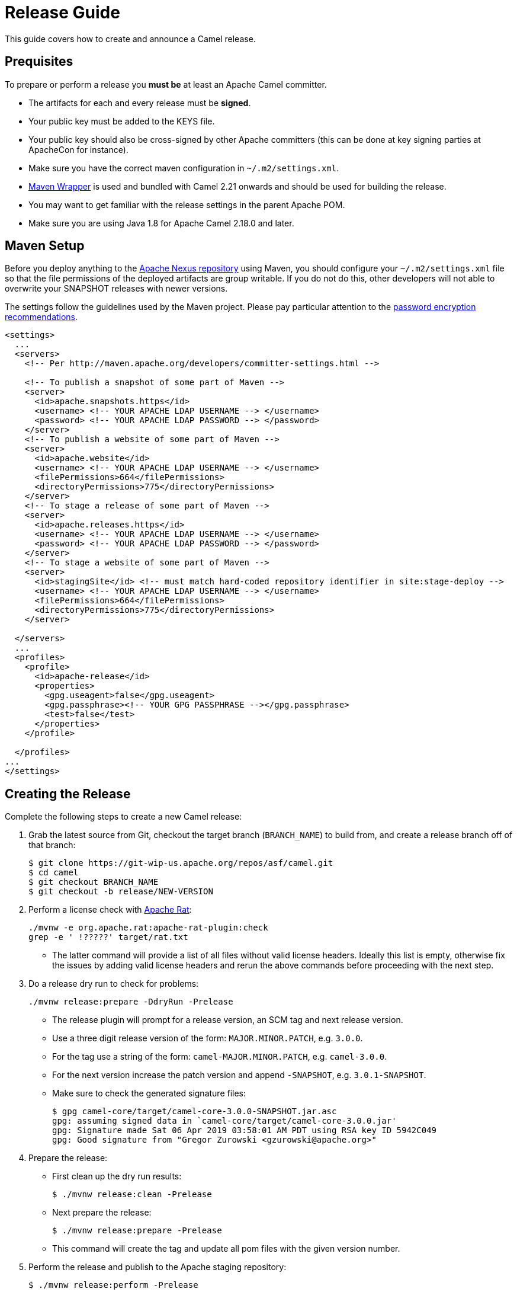 [[ReleaseGuide-ReleaseGuide]]
= Release Guide

This guide covers how to create and announce a Camel release.

[[ReleaseGuide-Prequisites]]
== Prequisites

To prepare or perform a release you *must be* at least an Apache Camel committer.

* The artifacts for each and every release must be *signed*.
* Your public key must be added to the KEYS file.
* Your public key should also be cross-signed by other Apache committers (this can be done at key signing parties at
ApacheCon for instance).
* Make sure you have the correct maven configuration in `~/.m2/settings.xml`.
* https://github.com/takari/maven-wrapper[Maven Wrapper] is used and bundled with Camel 2.21 onwards and should be used
for building the release.
* You may want to get familiar with the release settings in the parent Apache POM.
* Make sure you are using Java 1.8 for Apache Camel 2.18.0 and later.

[[ReleaseGuide-MavenSetup]]
== Maven Setup
Before you deploy anything to the https://repository.apache.org[Apache Nexus repository] using Maven, you should
configure your `~/.m2/settings.xml` file so that the file permissions of the deployed artifacts are group writable.
If you do not do this, other developers will not able to overwrite your SNAPSHOT releases with newer versions.

The settings follow the guidelines used by the Maven project. Please pay particular attention to the
http://maven.apache.org/guides/mini/guide-encryption.html[password encryption recommendations].

----
<settings>
  ...
  <servers>
    <!-- Per http://maven.apache.org/developers/committer-settings.html -->

    <!-- To publish a snapshot of some part of Maven -->
    <server>
      <id>apache.snapshots.https</id>
      <username> <!-- YOUR APACHE LDAP USERNAME --> </username>
      <password> <!-- YOUR APACHE LDAP PASSWORD --> </password>
    </server>
    <!-- To publish a website of some part of Maven -->
    <server>
      <id>apache.website</id>
      <username> <!-- YOUR APACHE LDAP USERNAME --> </username>
      <filePermissions>664</filePermissions>
      <directoryPermissions>775</directoryPermissions>
    </server>
    <!-- To stage a release of some part of Maven -->
    <server>
      <id>apache.releases.https</id>
      <username> <!-- YOUR APACHE LDAP USERNAME --> </username>
      <password> <!-- YOUR APACHE LDAP PASSWORD --> </password>
    </server>
    <!-- To stage a website of some part of Maven -->
    <server>
      <id>stagingSite</id> <!-- must match hard-coded repository identifier in site:stage-deploy -->
      <username> <!-- YOUR APACHE LDAP USERNAME --> </username>
      <filePermissions>664</filePermissions>
      <directoryPermissions>775</directoryPermissions>
    </server>

  </servers>
  ...
  <profiles>
    <profile>
      <id>apache-release</id>
      <properties>
        <gpg.useagent>false</gpg.useagent>
        <gpg.passphrase><!-- YOUR GPG PASSPHRASE --></gpg.passphrase>
        <test>false</test>
      </properties>
    </profile>

  </profiles>
...
</settings>
----

[[ReleaseGuide-CreatingTheRelease-Camel]]
== Creating the Release

Complete the following steps to create a new Camel release:

. Grab the latest source from Git, checkout the target branch (`BRANCH_NAME`) to build from, and create a release branch off of that branch:

  
  $ git clone https://git-wip-us.apache.org/repos/asf/camel.git
  $ cd camel
  $ git checkout BRANCH_NAME
  $ git checkout -b release/NEW-VERSION

. Perform a license check with http://creadur.apache.org/rat/apache-rat-plugin[Apache Rat]:

  
  ./mvnw -e org.apache.rat:apache-rat-plugin:check
  grep -e ' !?????' target/rat.txt
  

*  The latter command will provide a list of all files without valid license headers.
  Ideally this list is empty, otherwise fix the issues by adding valid license headers and rerun the above commands before
  proceeding with the next step.

. Do a release dry run to check for problems:

  
  ./mvnw release:prepare -DdryRun -Prelease
  

* The release plugin will prompt for a release version, an SCM tag and next release version.

*  Use a three digit release version of the form: `MAJOR.MINOR.PATCH`, e.g. `3.0.0`.

*  For the tag use a string of the form: `camel-MAJOR.MINOR.PATCH`, e.g. `camel-3.0.0`.

*  For the next version increase the patch version and append `-SNAPSHOT`, e.g. `3.0.1-SNAPSHOT`.

* Make sure to check the generated signature files:

  
  $ gpg camel-core/target/camel-core-3.0.0-SNAPSHOT.jar.asc
  gpg: assuming signed data in `camel-core/target/camel-core-3.0.0.jar'
  gpg: Signature made Sat 06 Apr 2019 03:58:01 AM PDT using RSA key ID 5942C049
  gpg: Good signature from "Gregor Zurowski <gzurowski@apache.org>"
 

. Prepare the release:

* First clean up the dry run results:


  $ ./mvnw release:clean -Prelease


* Next prepare the release:


  $ ./mvnw release:prepare -Prelease


*  This command will create the tag and update all pom files with the given version number.

. Perform the release and publish to the Apache staging repository:


  $ ./mvnw release:perform -Prelease


. Close the Apache staging repository:

* Login to https://repository.apache.org using your Apache LDAP credentials.
Click on "Staging Repositories". Then select "org.apache.camel-xxx" in the list of repositories, where xxx represents
your username and ip.
Click "Close" on the tool bar above.
This will close the repository from future deployments and make it available for others to view.
If you are staging multiple releases together, skip this step until you have staged everything.
Enter the name and version of the artifact being released in the "Description" field and then click "Close".
This will make it easier to identify it later.

. Verify staged artifacts:

* If you click on your repository, a tree view will appear below.
You can then browse the contents to ensure the artifacts are as you expect them.
Pay particular attention to the existence of *.asc (signature) files.
If you don't like the content of the repository, right click your repository and choose "Drop".
You can then rollback your release and repeat the process.
Note the repository URL, you will need this in your vote email.

[[ReleaseGuide-CreatingTheRelease-Camel-spring-boot]]
== Creating the Release for camel-spring-boot

Complete the following steps to create a new Camel-spring-boot release:

. Grab the latest source from Git and checkout the target branch (`BRANCH_NAME`) to build from:

  $ git clone https://git-wip-us.apache.org/repos/asf/camel-spring-boot.git
  $ cd camel
  $ git checkout BRANCH_NAME

. From Camel 3.3.0 ahead, the camel-spring-boot project uses camel-dependencies as parent.
You'll need to set the version here https://github.com/apache/camel-spring-boot/blob/master/pom.xml#L26
To the version released from the main Camel repository as first step.
  
. Perform a license check with http://creadur.apache.org/rat/apache-rat-plugin[Apache Rat]:

  ./mvnw -e org.apache.rat:apache-rat-plugin:check
  grep -e ' !?????' target/rat.txt
  
*  The latter command will provide a list of all files without valid license headers.
  Ideally this list is empty, otherwise fix the issues by adding valid license headers and rerun the above commands before
  proceeding with the next step.

. You already have built the main camel repo for releasing, so you already have a final version in your local repository.
Change the camel-version property in https://github.com/apache/camel-spring-boot/blob/master/pom.xml accordingly and commit.

. Do a release dry run to check for problems:

  ./mvnw release:prepare -DdryRun -Prelease
  
 * The release plugin will prompt for a release version, an SCM tag and next release version.

*  Use a three digit release version of the form: `MAJOR.MINOR.PATCH`, e.g. `3.0.0`.

*  For the tag use a string of the form: `camel-MAJOR.MINOR.PATCH`, e.g. `camel-3.0.0`.

*  For the next version increase the patch version and append `-SNAPSHOT`, e.g. `3.0.1-SNAPSHOT`.

* Make sure to check the generated signature files:

  $ gpg core/camel-spring-boot/target/camel-spring-boot-3.0.0-SNAPSHOT.jar.asc
  gpg: assuming signed data in `core/camel-spring-boot/target/camel-spring-boot-3.0.0-SNAPSHOT.jar'
  gpg: Signature made Sat 06 Apr 2019 03:58:01 AM PDT using RSA key ID 5942C049
  gpg: Good signature from "Gregor Zurowski <gzurowski@apache.org>"
 
. Prepare the release:

* First clean up the dry run results:

  $ ./mvnw release:clean -Prelease

* Next prepare the release:

  $ ./mvnw release:prepare -Prelease

*  This command will create the tag and update all pom files with the given version number.

. Perform the release and publish to the Apache staging repository:

  $ ./mvnw release:perform -Prelease

. Close the Apache staging repository:

* Login to https://repository.apache.org using your Apache LDAP credentials.
Click on "Staging Repositories". Then select "org.apache.camel-xxx" in the list of repositories, where xxx represents
your username and ip.
Click "Close" on the tool bar above.
This will close the repository from future deployments and make it available for others to view.
If you are staging multiple releases together, skip this step until you have staged everything.
Enter the name and version of the artifact being released in the "Description" field and then click "Close".
This will make it easier to identify it later.

. Verify staged artifacts:

* If you click on your repository, a tree view will appear below.
You can then browse the contents to ensure the artifacts are as you expect them.
Pay particular attention to the existence of *.asc (signature) files.
If the you don't like the content of the repository, right click your repository and choose "Drop".
You can then rollback your release and repeat the process.
Note the repository URL, you will need this in your vote email.

. Once the release has been voted

* Login to https://repository.apache.org using your Apache LDAP credentials.
Click on "Staging Repositories". Then select "org.apache.camel-xxx" in the list of repositories, where xxx represents
your username and ip.
Click "Release" on the tool bar above.
This will release the artifacts.

[[ReleaseGuide-CreatingTheRelease-Camel-karaf]]
== Creating the Release for camel-karaf

Complete the following steps to create a new Camel-karaf release:

. Grab the latest source from Git and checkout the target branch (`BRANCH_NAME`) to build from:

  $ git clone https://git-wip-us.apache.org/repos/asf/camel-karaf.git
  $ cd camel
  $ git checkout BRANCH_NAME

. From Camel 3.3.0 ahead, the camel-karaf project uses camel-dependencies as parent.
You'll need to set the version here https://github.com/apache/camel-karaf/blob/master/pom.xml#L26
To the version released from the main Camel repository as first step.
  
. Perform a license check with http://creadur.apache.org/rat/apache-rat-plugin[Apache Rat]:

  ./mvnw -e org.apache.rat:apache-rat-plugin:check
  grep -e ' !?????' target/rat.txt
  
*  The latter command will provide a list of all files without valid license headers.
  Ideally this list is empty, otherwise fix the issues by adding valid license headers and rerun the above commands before
  proceeding with the next step.

. You already have built the main camel repo for releasing, so you already have a final version in your local repository.
Change the camel-version property in https://github.com/apache/camel-karaf/blob/master/pom.xml accordingly and commit.

. Do a release dry run to check for problems:

  ./mvnw release:prepare -DdryRun -Prelease
  
 * The release plugin will prompt for a release version, an SCM tag and next release version.

*  Use a three digit release version of the form: `MAJOR.MINOR.PATCH`, e.g. `3.0.0`.

*  For the tag use a string of the form: `camel-MAJOR.MINOR.PATCH`, e.g. `camel-3.0.0`.

*  For the next version increase the patch version and append `-SNAPSHOT`, e.g. `3.0.1-SNAPSHOT`.

* Make sure to check the generated signature files:

  $ gpg core/camel-core-osgi/target/camel-core-osgi-3.0.0-SNAPSHOT.jar.asc
  gpg: assuming signed data in `core/camel-core-osgi/target/camel-core-osgi-3.0.0-SNAPSHOT.jar'
  gpg: Signature made Sat 06 Apr 2019 03:58:01 AM PDT using RSA key ID 5942C049
  gpg: Good signature from "Gregor Zurowski <gzurowski@apache.org>"
 
. Prepare the release:

* First clean up the dry run results:

  $ ./mvnw release:clean -Prelease

* Next prepare the release:

  $ ./mvnw release:prepare -Prelease

*  This command will create the tag and update all pom files with the given version number.

. Perform the release and publish to the Apache staging repository:

  $ ./mvnw release:perform -Prelease

. Close the Apache staging repository:

* Login to https://repository.apache.org using your Apache LDAP credentials.
Click on "Staging Repositories". Then select "org.apache.camel-xxx" in the list of repositories, where xxx represents
your username and ip.
Click "Close" on the tool bar above.
This will close the repository from future deployments and make it available for others to view.
If you are staging multiple releases together, skip this step until you have staged everything.
Enter the name and version of the artifact being released in the "Description" field and then click "Close".
This will make it easier to identify it later.

. Verify staged artifacts:

* If you click on your repository, a tree view will appear below.
You can then browse the contents to ensure the artifacts are as you expect them.
Pay particular attention to the existence of *.asc (signature) files.
If the you don't like the content of the repository, right click your repository and choose "Drop".
You can then rollback your release and repeat the process.
Note the repository URL, you will need this in your vote email.

. Once the release has been voted

* Login to https://repository.apache.org using your Apache LDAP credentials.
Click on "Staging Repositories". Then select "org.apache.camel-xxx" in the list of repositories, where xxx represents
your username and ip.
Click "Release" on the tool bar above.
This will release the artifacts.

[[ReleaseGuide-PublishingTheRelease-Camel]]
== Publishing the Release

. Once the release has been voted:

* Login to https://repository.apache.org using your Apache LDAP credentials.
Click on "Staging Repositories". Then select "org.apache.camel-xxx" in the list of repositories, where xxx represents
your username and IP.
Click "Release" on the tool bar above.
This will release the artifacts.

. Perform a release in JIRA:

* Release the version in JIRA: https://issues.apache.org/jira/plugins/servlet/project-config/CAMEL/versions

. Copy distribution to Apache website:

  cd ${CAMEL_ROOT_DIR}/etc/scripts
  ./release-distro.sh <Camel version>

. Remove the old distribution version from the Apache webstie:

  svn rm https://dist.apache.org/repos/dist/release/camel/apache-camel/OLD_CAMEL_VERSION -m "Removed the old release"

. Upload the new schema files (and the manual):

  cd ${CAMEL_ROOT_DIR}/etc/scripts
  ./release-website.sh <Camel version>

. Merge the release branch back into the corresponding base branch (e.g. merge `release/3.2.0` into `camel-3.2.x`)

  git checkout BASE_BRANCH
  git pull
  git merge --no-ff release/VERSION
  git push

. Delete the local and remote release branch:

  git branch -D release/VERSION
  git push origin --delete release/VERSION

[[Publish-xsd-schemas]]
== Publish xsd schemas

* On https://github.com/apache/camel-website/tree/master/static/schema the xsd related to blueprint,cxf,spring-security and spring
must be pushed to make them available to end users.
* The blueprint one are under the camel-karaf release

[[Tagging-examples]]
== Tagging examples

These steps are optional and they could be done later too.

* Once the release train (camel, camel-karaf and camel-spring-boot) has been voted and published, there are some additional steps needed for the camel examples.

- Camel-examples

* On https://github.com/apache/camel-examples in the examples/pom.xml file the following steps are needed:
    * Update the camel-dependencies version to the version coming from the release-train
    * Update the camel.version properties to the version coming from the release-train
    * To be sure everything is fine run
      $ ./mvnw clean install
    * Commit
      $ git commit -a
    * git push origin master (or the branch related to the release, eg. camel-3.4.x)
    * git tag -a camel-example-$version -m "$version"
    * git push origin camel-example-$version
* Now we pushed the tag and we need to advance the version of the examples
    * Update the camel-dependencies version to the next version
    * Update the camel.version properties to the next version
    * Run the following command to advance the version in the examples
      $ find . -type f -exec sed -i 's/$oldVersion/$newVersion/g' {} +
    * To be sure everything is fine run 
      $ ./mvnw clean install

- Camel-spring-boot-examples

* On https://github.com/apache/camel-spring-boot-examples in the examples/pom.xml file the following steps are needed:
    * Update the camel-dependencies version to the version coming from the release-train
    * Update the camel.version properties to the version coming from the release-train
    * To be sure everything is fine run
      $ ./mvnw clean install
    * Commit
      $ git commit -a
    * git push origin master (or the branch related to the release, eg. camel-3.4.x)
    * git tag -a camel-spring-boot-examples-$version -m "$version"
    * git push origin camel-spring-boot-examples-$version
* Now we pushed the tag and we need to advance the version of the examples
    * Update the camel-dependencies version to the next version
    * Update the camel.version properties to the next version
    * Run the following command to advance the version in the examples
      $ find . -type f -exec sed -i 's/$oldVersion/$newVersion/g' {} +
    * To be sure everything is fine run 
      $ ./mvnw clean install

- Camel-karaf-examples

* On https://github.com/apache/camel-karaf-examples in the examples/pom.xml file the following steps are needed:
    * Update the camel-dependencies version to the version coming from the release-train
    * Update the camel.version properties to the version coming from the release-train
    * Update the camel.karaf.version properties to the version coming from the release-train
    * To be sure everything is fine run
      $ ./mvnw clean install
    * Commit
      $ git commit -a
    * git push origin master (or the branch related to the release, eg. camel-3.4.x)
    * git tag -a camel-karaf-examples-$version -m "$version"
    * git push origin camel-karaf-examples-$version
* Now we pushed the tag and we need to advance the version of the examples
    * Update the camel-dependencies version to the next version
    * Update the camel.version properties to the next version
    * Update the camel.karaf.version properties to the next version
    * Run the following command to advance the version in the examples
      $ find . -type f -exec sed -i 's/$oldVersion/$newVersion/g' {} +
    * To be sure everything is fine run 
      $ ./mvnw clean install
